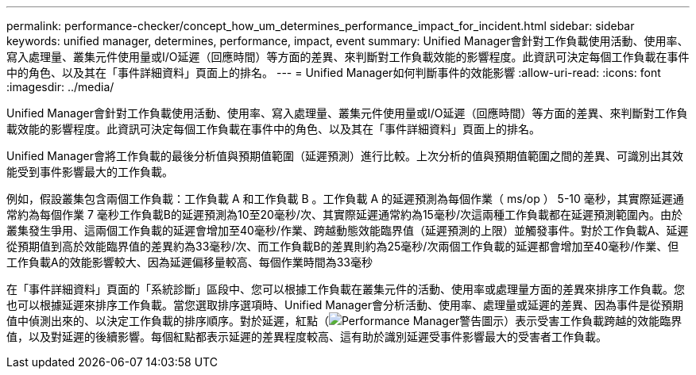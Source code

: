 ---
permalink: performance-checker/concept_how_um_determines_performance_impact_for_incident.html 
sidebar: sidebar 
keywords: unified manager, determines, performance, impact, event 
summary: Unified Manager會針對工作負載使用活動、使用率、寫入處理量、叢集元件使用量或I/O延遲（回應時間）等方面的差異、來判斷對工作負載效能的影響程度。此資訊可決定每個工作負載在事件中的角色、以及其在「事件詳細資料」頁面上的排名。 
---
= Unified Manager如何判斷事件的效能影響
:allow-uri-read: 
:icons: font
:imagesdir: ../media/


[role="lead"]
Unified Manager會針對工作負載使用活動、使用率、寫入處理量、叢集元件使用量或I/O延遲（回應時間）等方面的差異、來判斷對工作負載效能的影響程度。此資訊可決定每個工作負載在事件中的角色、以及其在「事件詳細資料」頁面上的排名。

Unified Manager會將工作負載的最後分析值與預期值範圍（延遲預測）進行比較。上次分析的值與預期值範圍之間的差異、可識別出其效能受到事件影響最大的工作負載。

例如，假設叢集包含兩個工作負載：工作負載 A 和工作負載 B 。工作負載 A 的延遲預測為每個作業（ ms/op ） 5-10 毫秒，其實際延遲通常約為每個作業 7 毫秒工作負載B的延遲預測為10至20毫秒/次、其實際延遲通常約為15毫秒/次這兩種工作負載都在延遲預測範圍內。由於叢集發生爭用、這兩個工作負載的延遲會增加至40毫秒/作業、跨越動態效能臨界值（延遲預測的上限）並觸發事件。對於工作負載A、延遲從預期值到高於效能臨界值的差異約為33毫秒/次、而工作負載B的差異則約為25毫秒/次兩個工作負載的延遲都會增加至40毫秒/作業、但工作負載A的效能影響較大、因為延遲偏移量較高、每個作業時間為33毫秒

在「事件詳細資料」頁面的「系統診斷」區段中、您可以根據工作負載在叢集元件的活動、使用率或處理量方面的差異來排序工作負載。您也可以根據延遲來排序工作負載。當您選取排序選項時、Unified Manager會分析活動、使用率、處理量或延遲的差異、因為事件是從預期值中偵測出來的、以決定工作負載的排序順序。對於延遲，紅點（image:../media/opm_incident_icon_png.gif["Performance Manager警告圖示"]）表示受害工作負載跨越的效能臨界值，以及對延遲的後續影響。每個紅點都表示延遲的差異程度較高、這有助於識別延遲受事件影響最大的受害者工作負載。

